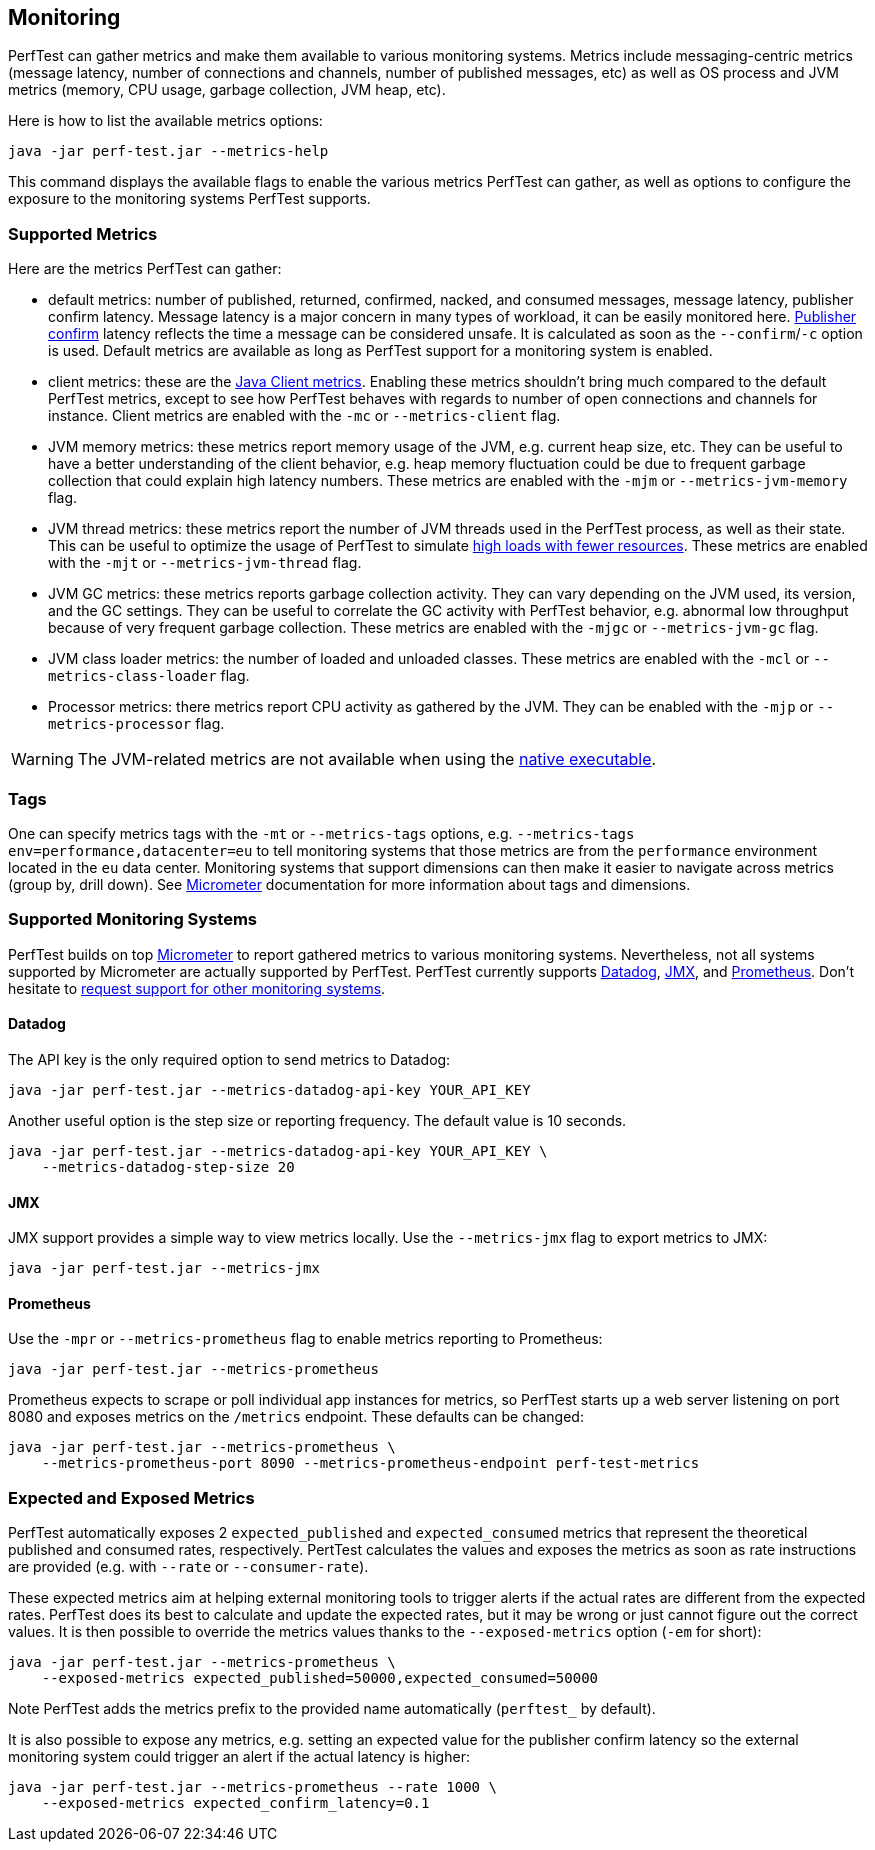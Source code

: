 == Monitoring

PerfTest can gather metrics and make them available to various monitoring
systems. Metrics include messaging-centric metrics (message latency,
number of connections and channels, number of published messages, etc) as well
as OS process and JVM metrics (memory, CPU usage, garbage collection, JVM heap, etc).

Here is how to list the available metrics options:

----
java -jar perf-test.jar --metrics-help
----

This command displays the available flags to enable the various metrics PerfTest
can gather, as well as options to configure the exposure to the monitoring systems
PerfTest supports.

[[supported-metrics]]
=== Supported Metrics

Here are the metrics PerfTest can gather:

* default metrics: number of published, returned, confirmed, nacked, and consumed messages, message
latency, publisher confirm latency. Message latency is a major concern in many types of workload, it can be easily monitored here.
https://www.rabbitmq.com/confirms.html#publisher-confirms[Publisher confirm]
latency reflects the time a message can be considered unsafe. It is
calculated as soon as the `--confirm`/`-c` option is used.
Default metrics are available as long as PerfTest support for a monitoring system
is enabled.
* client metrics: these are the https://www.rabbitmq.com/api-guide.html#metrics[Java Client metrics].
Enabling these metrics shouldn't bring much compared to the default PerfTest metrics,
except to see how PerfTest behaves with regards to number of open connections
and channels for instance. Client metrics are enabled with the `-mc` or `--metrics-client` flag.
* JVM memory metrics: these metrics report memory usage of the JVM, e.g. current heap size, etc.
They can be useful to have a better understanding of the client behavior, e.g. heap memory fluctuation
could be due to frequent garbage collection that could explain high latency numbers. These metrics
are enabled with the `-mjm` or `--metrics-jvm-memory` flag.
* JVM thread metrics: these metrics report the number of JVM threads used in the PerfTest process,
as well as their state. This can be useful to optimize the usage of PerfTest to simulate
link:#workloads-with-a-large-number-of-clients[high loads with fewer resources].
These metrics are enabled with the `-mjt` or `--metrics-jvm-thread` flag.
* JVM GC metrics: these metrics reports garbage collection activity. They can vary depending
on the JVM used, its version, and the GC settings. They can be useful to correlate the GC
activity with PerfTest behavior, e.g. abnormal low throughput because of very frequent
garbage collection. These metrics are enabled with the `-mjgc` or `--metrics-jvm-gc` flag.
* JVM class loader metrics: the number of loaded and unloaded classes. These metrics
are enabled with the `-mcl` or `--metrics-class-loader` flag.
* Processor metrics: there metrics report CPU activity as gathered by the JVM.
They can be enabled with the `-mjp` or `--metrics-processor` flag.

[WARNING]
====
The JVM-related metrics are not available when using the
link:#native-executable[native executable].
====

=== Tags

One can specify metrics tags with the `-mt` or `--metrics-tags` options, e.g.
`--metrics-tags env=performance,datacenter=eu` to tell monitoring systems that those
metrics are from the `performance` environment located in the `eu` data center.
Monitoring systems that support dimensions can then make it easier to
navigate across metrics (group by, drill down). See https://micrometer.io[Micrometer] documentation
for more information about tags and dimensions.

=== Supported Monitoring Systems

PerfTest builds on top https://micrometer.io[Micrometer] to report gathered metrics to various monitoring systems.
Nevertheless, not all systems supported by Micrometer are actually supported by PerfTest.
PerfTest currently supports https://www.datadoghq.com/[Datadog], https://en.wikipedia.org/wiki/Java_Management_Extensions[JMX],
and https://prometheus.io/[Prometheus].
Don't hesitate to
https://github.com/rabbitmq/rabbitmq-perf-test/issues[request support for other monitoring systems].

==== Datadog

The API key is the only required option to send metrics to Datadog:

```
java -jar perf-test.jar --metrics-datadog-api-key YOUR_API_KEY
```

Another useful option is the step size or reporting frequency. The default value is
10 seconds.

```
java -jar perf-test.jar --metrics-datadog-api-key YOUR_API_KEY \
    --metrics-datadog-step-size 20
```

==== JMX

JMX support provides a simple way to view metrics locally. Use the `--metrics-jmx` flag to
export metrics to JMX:

```
java -jar perf-test.jar --metrics-jmx
```

==== Prometheus

Use the `-mpr` or `--metrics-prometheus` flag to enable metrics reporting to Prometheus:

```
java -jar perf-test.jar --metrics-prometheus
```

Prometheus expects to scrape or poll individual app instances for metrics, so PerfTest starts up
a web server listening on port 8080 and exposes metrics on the `/metrics` endpoint. These defaults
can be changed:

```
java -jar perf-test.jar --metrics-prometheus \
    --metrics-prometheus-port 8090 --metrics-prometheus-endpoint perf-test-metrics
```

=== Expected and Exposed Metrics

PerfTest automatically exposes 2 `expected_published` and `expected_consumed` metrics that represent the theoretical published and consumed rates, respectively.
PertTest calculates the values and exposes the metrics as soon as rate instructions are provided (e.g. with `--rate` or `--consumer-rate`).

These expected metrics aim at helping external monitoring tools to trigger alerts if the actual rates are different from the expected rates.
PerfTest does its best to calculate and update the expected rates, but it may be wrong or just cannot figure out the correct values.
It is then possible to override the metrics values thanks to the `--exposed-metrics` option (`-em` for short):

```
java -jar perf-test.jar --metrics-prometheus \
    --exposed-metrics expected_published=50000,expected_consumed=50000
```

Note PerfTest adds the metrics prefix to the provided name automatically (`perftest_` by default).

It is also possible to expose any metrics, e.g. setting an expected value for the publisher confirm latency so the external monitoring system could trigger an alert if the actual latency is higher:

```
java -jar perf-test.jar --metrics-prometheus --rate 1000 \
    --exposed-metrics expected_confirm_latency=0.1
```

